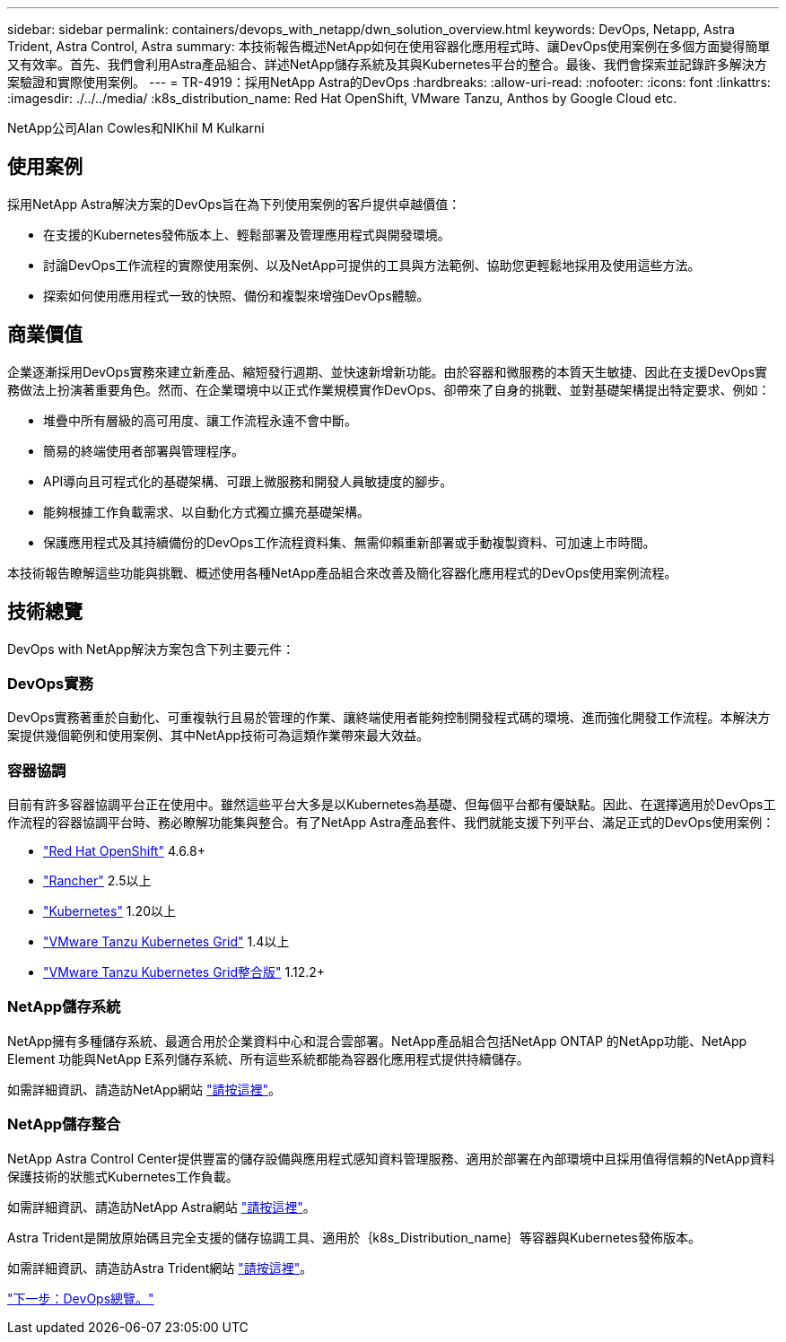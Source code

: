 ---
sidebar: sidebar 
permalink: containers/devops_with_netapp/dwn_solution_overview.html 
keywords: DevOps, Netapp, Astra Trident, Astra Control, Astra 
summary: 本技術報告概述NetApp如何在使用容器化應用程式時、讓DevOps使用案例在多個方面變得簡單又有效率。首先、我們會利用Astra產品組合、詳述NetApp儲存系統及其與Kubernetes平台的整合。最後、我們會探索並記錄許多解決方案驗證和實際使用案例。 
---
= TR-4919：採用NetApp Astra的DevOps
:hardbreaks:
:allow-uri-read: 
:nofooter: 
:icons: font
:linkattrs: 
:imagesdir: ./../../media/
:k8s_distribution_name: Red Hat OpenShift, VMware Tanzu, Anthos by Google Cloud etc.


NetApp公司Alan Cowles和NIKhil M Kulkarni



== 使用案例

採用NetApp Astra解決方案的DevOps旨在為下列使用案例的客戶提供卓越價值：

* 在支援的Kubernetes發佈版本上、輕鬆部署及管理應用程式與開發環境。
* 討論DevOps工作流程的實際使用案例、以及NetApp可提供的工具與方法範例、協助您更輕鬆地採用及使用這些方法。
* 探索如何使用應用程式一致的快照、備份和複製來增強DevOps體驗。




== 商業價值

企業逐漸採用DevOps實務來建立新產品、縮短發行週期、並快速新增新功能。由於容器和微服務的本質天生敏捷、因此在支援DevOps實務做法上扮演著重要角色。然而、在企業環境中以正式作業規模實作DevOps、卻帶來了自身的挑戰、並對基礎架構提出特定要求、例如：

* 堆疊中所有層級的高可用度、讓工作流程永遠不會中斷。
* 簡易的終端使用者部署與管理程序。
* API導向且可程式化的基礎架構、可跟上微服務和開發人員敏捷度的腳步。
* 能夠根據工作負載需求、以自動化方式獨立擴充基礎架構。
* 保護應用程式及其持續備份的DevOps工作流程資料集、無需仰賴重新部署或手動複製資料、可加速上市時間。


本技術報告瞭解這些功能與挑戰、概述使用各種NetApp產品組合來改善及簡化容器化應用程式的DevOps使用案例流程。



== 技術總覽

DevOps with NetApp解決方案包含下列主要元件：



=== DevOps實務

DevOps實務著重於自動化、可重複執行且易於管理的作業、讓終端使用者能夠控制開發程式碼的環境、進而強化開發工作流程。本解決方案提供幾個範例和使用案例、其中NetApp技術可為這類作業帶來最大效益。



=== 容器協調

目前有許多容器協調平台正在使用中。雖然這些平台大多是以Kubernetes為基礎、但每個平台都有優缺點。因此、在選擇適用於DevOps工作流程的容器協調平台時、務必瞭解功能集與整合。有了NetApp Astra產品套件、我們就能支援下列平台、滿足正式的DevOps使用案例：

* https://www.redhat.com/en/technologies/cloud-computing/openshift["Red Hat OpenShift"] 4.6.8+
* https://rancher.com/["Rancher"] 2.5以上
* https://kubernetes.io/["Kubernetes"] 1.20以上
* https://docs.vmware.com/en/VMware-Tanzu-Kubernetes-Grid/index.html["VMware Tanzu Kubernetes Grid"] 1.4以上
* https://docs.vmware.com/en/VMware-Tanzu-Kubernetes-Grid-Integrated-Edition/index.html["VMware Tanzu Kubernetes Grid整合版"] 1.12.2+




=== NetApp儲存系統

NetApp擁有多種儲存系統、最適合用於企業資料中心和混合雲部署。NetApp產品組合包括NetApp ONTAP 的NetApp功能、NetApp Element 功能與NetApp E系列儲存系統、所有這些系統都能為容器化應用程式提供持續儲存。

如需詳細資訊、請造訪NetApp網站 https://www.netapp.com["請按這裡"]。



=== NetApp儲存整合

NetApp Astra Control Center提供豐富的儲存設備與應用程式感知資料管理服務、適用於部署在內部環境中且採用值得信賴的NetApp資料保護技術的狀態式Kubernetes工作負載。

如需詳細資訊、請造訪NetApp Astra網站 https://cloud.netapp.com/astra["請按這裡"]。

Astra Trident是開放原始碼且完全支援的儲存協調工具、適用於｛k8s_Distribution_name｝等容器與Kubernetes發佈版本。

如需詳細資訊、請造訪Astra Trident網站 https://docs.netapp.com/us-en/trident/index.html["請按這裡"]。

link:dwn_overview_devops.html["下一步：DevOps總覽。"]
